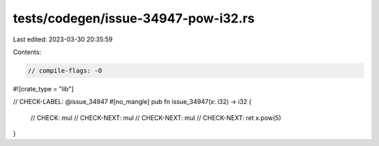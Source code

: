 tests/codegen/issue-34947-pow-i32.rs
====================================

Last edited: 2023-03-30 20:35:59

Contents:

.. code-block:: rs

    // compile-flags: -O

#![crate_type = "lib"]

// CHECK-LABEL: @issue_34947
#[no_mangle]
pub fn issue_34947(x: i32) -> i32 {
    // CHECK: mul
    // CHECK-NEXT: mul
    // CHECK-NEXT: mul
    // CHECK-NEXT: ret
    x.pow(5)
}


